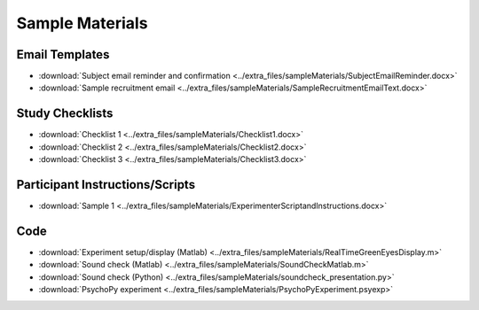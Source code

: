 .. _forms:

Sample Materials
----------------

Email Templates
===============

* :download:`Subject email reminder and confirmation <../extra_files/sampleMaterials/SubjectEmailReminder.docx>`
* :download:`Sample recruitment email <../extra_files/sampleMaterials/SampleRecruitmentEmailText.docx>`

Study Checklists
================

* :download:`Checklist 1 <../extra_files/sampleMaterials/Checklist1.docx>`
* :download:`Checklist 2 <../extra_files/sampleMaterials/Checklist2.docx>`
* :download:`Checklist 3 <../extra_files/sampleMaterials/Checklist3.docx>`

Participant Instructions/Scripts
================================

* :download:`Sample 1 <../extra_files/sampleMaterials/ExperimenterScriptandInstructions.docx>`

Code
====

* :download:`Experiment setup/display (Matlab) <../extra_files/sampleMaterials/RealTimeGreenEyesDisplay.m>`
* :download:`Sound check (Matlab) <../extra_files/sampleMaterials/SoundCheckMatlab.m>`
* :download:`Sound check (Python) <../extra_files/sampleMaterials/soundcheck_presentation.py>`
* :download:`PsychoPy experiment <../extra_files/sampleMaterials/PsychoPyExperiment.psyexp>`

